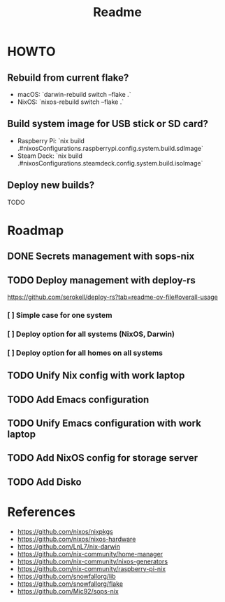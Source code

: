 #+title: Readme

* HOWTO
** Rebuild from current flake?
- macOS: `darwin-rebuild switch --flake .`
- NixOS: `nixos-rebuild switch --flake .`

** Build system image for USB stick or SD card?
- Raspberry Pi: `nix build .#nixosConfigurations.raspberrypi.config.system.build.sdImage`
- Steam Deck: `nix build .#nixosConfigurations.steamdeck.config.system.build.isoImage`

** Deploy new builds?
TODO

* Roadmap
** DONE Secrets management with sops-nix
** TODO Deploy management with deploy-rs
  https://github.com/serokell/deploy-rs?tab=readme-ov-file#overall-usage
*** [ ] Simple case for one system
*** [ ] Deploy option for all systems (NixOS, Darwin)
*** [ ] Deploy option for all homes on all systems
** TODO Unify Nix config with work laptop
** TODO Add Emacs configuration
** TODO Unify Emacs configuration with work laptop
** TODO Add NixOS config for storage server
** TODO Add Disko

* References
- https://github.com/nixos/nixpkgs
- https://github.com/nixos/nixos-hardware
- https://github.com/LnL7/nix-darwin
- https://github.com/nix-community/home-manager
- https://github.com/nix-community/nixos-generators
- https://github.com/nix-community/raspberry-pi-nix
- https://github.com/snowfallorg/lib
- https://github.com/snowfallorg/flake
- https://github.com/Mic92/sops-nix
